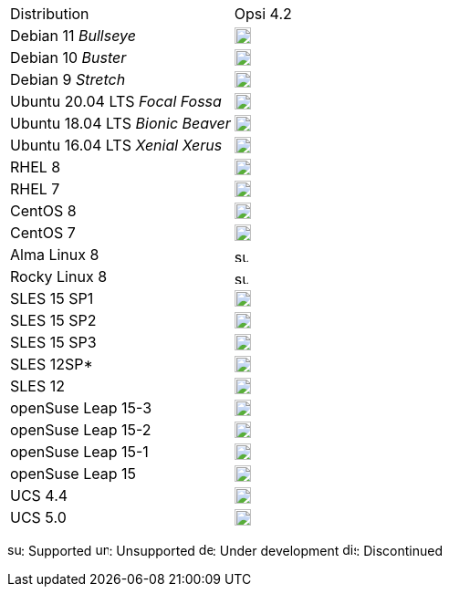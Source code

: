 ////
; Copyright (c) uib gmbh (www.uib.de)
; This documentation is owned by uib
; and published under the german creative commons by-sa license
; see:
; https://creativecommons.org/licenses/by-sa/3.0/de/
; https://creativecommons.org/licenses/by-sa/3.0/de/legalcode
; english:
; https://creativecommons.org/licenses/by-sa/3.0/
; https://creativecommons.org/licenses/by-sa/3.0/legalcode
;
////

[cols="1,1"]
|====
|Distribution | Opsi 4.2
|Debian 11 _Bullseye_  | image:supported.png[width=18]
|Debian 10 _Buster_  | image:supported.png[width=18]
|Debian 9 _Stretch_  | image:supported.png[width=18]
|Ubuntu 20.04 LTS _Focal Fossa_      | image:supported.png[width=18]
|Ubuntu 18.04 LTS _Bionic Beaver_    | image:supported.png[width=18]
|Ubuntu 16.04 LTS _Xenial Xerus_     | image:unsupported.png[width=18]
|RHEL 8             | image:supported.png[width=18]
|RHEL 7             | image:unsupported.png[width=18]
|CentOS 8           | image:discontinued.png[width=18]
|CentOS 7           | image:unsupported.png[width=18]
|Alma Linux 8       | image:supported.png[width=15]
|Rocky Linux 8      | image:supported.png[width=15]
|SLES 15 SP1        | image:supported.png[width=18]
|SLES 15 SP2        | image:supported.png[width=18]
|SLES 15 SP3        | image:unsupported.png[width=18]
|SLES 12SP*         | image:unsupported.png[width=18]
|SLES 12            | image:unsupported.png[width=18]
|openSuse Leap 15-3 | image:supported.png[width=18]
|openSuse Leap 15-2 | image:supported.png[width=18]
|openSuse Leap 15-1 | image:discontinued.png[width=18]
|openSuse Leap 15   | image:discontinued.png[width=18]
|UCS 4.4            | image:supported.png[width=18]
|UCS 5.0            | image:supported.png[width=18]
|====

image:supported.png[width=15]: Supported
image:unsupported.png[width=15]: Unsupported
image:develop.png[width=15]: Under development
image:discontinued.png[width=15]: Discontinued
